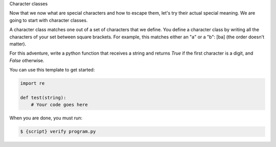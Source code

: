 Character classes

Now that we now what are special characters and how to escape them, let's try
their actual special meaning. We are going to start with character classes.

A character class matches one out of a set of characters that we define. You
define a character class by writing all the characters of your set between
square brackets. For example, this matches either an "a" or a "b": [ba] (the
order doesn't matter).

For this adventure, write a python function that receives a string and
returns `True` if the first character is a digit, and `False` otherwise.

You can use this template to get started:

.. sourcecode:: python

    import re

    def test(string):
        # Your code goes here

When you are done, you must run:

.. sourcecode:: bash

    $ {script} verify program.py
